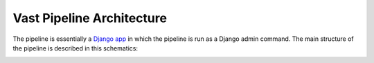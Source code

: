 Vast Pipeline Architecture
==========================

The pipeline is essentially a `Django app <https://www.djangoproject.com/>`_ in which the pipeline is run as a Django admin command. The main structure of the pipeline is described in this schematics:

.. image:: ../_static/img/vast_pipeline_architecture.png

